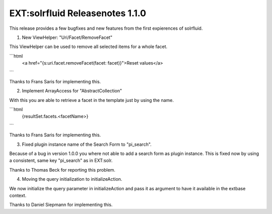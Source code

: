 ================================
EXT:solrfluid Releasenotes 1.1.0
================================

This release provides a few bugfixes and new features from the first expierences of solrfluid.


1. New ViewHelper: "Uri/Facet/RemoveFacet"

This ViewHelper can be used to remove all selected items for a whole facet.

```html
    <a href="{s:uri.facet.removeFacet(facet: facet)}">Reset values</a>
```

Thanks to Frans Saris for implementing this.

2. Implement ArrayAccess for "AbstractCollection"

With this you are able to retrieve a facet in the template just by using the name.

```html
    {resultSet.facets.<facetName>}
```

Thanks to Frans Saris for implementing this.

3. Fixed plugin instance name of the Search Form to "pi_search".

Because of a bug in version 1.0.0 you where not able to add a search form as plugin instance.
This is fixed now by using a consistent, same key "pi_search" as in EXT:solr.

Thanks to Thomas Beck for reporting this problem.


4. Moving the query initialization to initializeAction.

We now initialize the query parameter in initializeAction and pass it as argument to have it available in the extbase context.

Thanks to Daniel Siepmann for implementing this.

